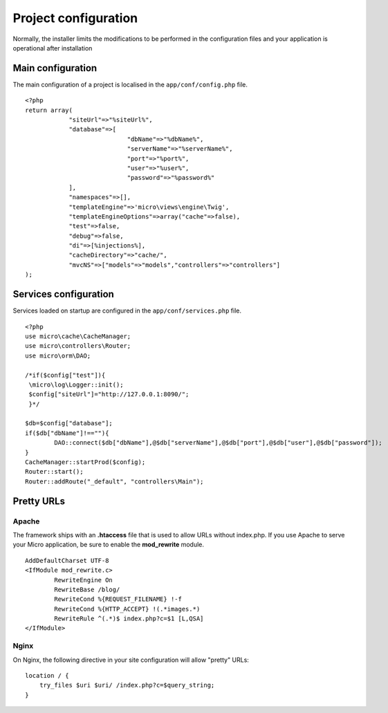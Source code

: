 Project configuration
=====================
Normally, the installer limits the modifications to be performed in the configuration files and your application is operational after installation

.. image:: _static/firstProject.png

Main configuration
------------------
The main configuration of a project is localised in the ``app/conf/config.php`` file.
::
    <?php
    return array(
    		"siteUrl"=>"%siteUrl%",
    		"database"=>[
    				"dbName"=>"%dbName%",
    				"serverName"=>"%serverName%",
    				"port"=>"%port%",
    				"user"=>"%user%",
    				"password"=>"%password%"
    		],
    		"namespaces"=>[],
    		"templateEngine"=>'micro\views\engine\Twig',
    		"templateEngineOptions"=>array("cache"=>false),
    		"test"=>false,
    		"debug"=>false,
    		"di"=>[%injections%],
    		"cacheDirectory"=>"cache/",
    		"mvcNS"=>["models"=>"models","controllers"=>"controllers"]
    );

Services configuration
----------------------
Services loaded on startup are configured in the ``app/conf/services.php`` file.
::
	<?php
	use micro\cache\CacheManager;
	use micro\controllers\Router;
	use micro\orm\DAO;
	
	/*if($config["test"]){
	 \micro\log\Logger::init();
	 $config["siteUrl"]="http://127.0.0.1:8090/";
	 }*/
	
	$db=$config["database"];
	if($db["dbName"]!==""){
		DAO::connect($db["dbName"],@$db["serverName"],@$db["port"],@$db["user"],@$db["password"]);
	}
	CacheManager::startProd($config);
	Router::start();
	Router::addRoute("_default", "controllers\Main");

Pretty URLs
-----------
Apache
^^^^^^
The framework ships with an **.htaccess** file that is used to allow URLs without index.php. If you use Apache to serve your Micro application, be sure to enable the **mod_rewrite** module.
::
	AddDefaultCharset UTF-8
	<IfModule mod_rewrite.c>
		RewriteEngine On
		RewriteBase /blog/
		RewriteCond %{REQUEST_FILENAME} !-f  
		RewriteCond %{HTTP_ACCEPT} !(.*images.*)
		RewriteRule ^(.*)$ index.php?c=$1 [L,QSA]
	</IfModule>

Nginx
^^^^^
On Nginx, the following directive in your site configuration will allow "pretty" URLs:
::
	location / {
	    try_files $uri $uri/ /index.php?c=$query_string;
	}